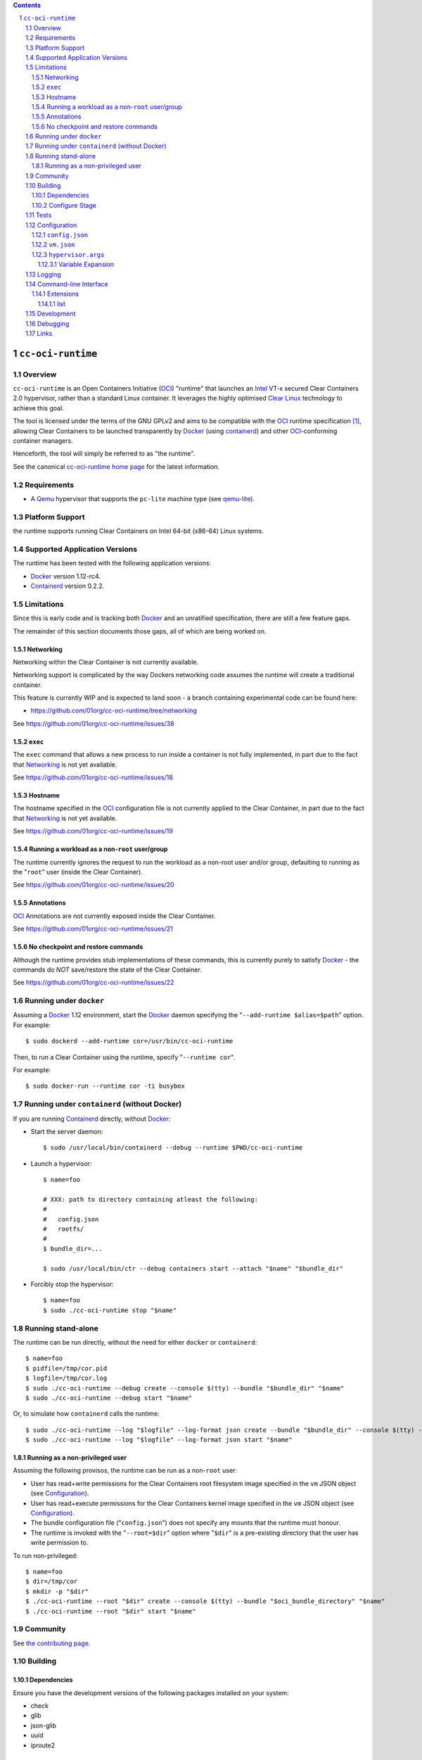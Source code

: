 .. image:: https://travis-ci.org/01org/cc-oci-runtime.svg?branch=master
   :target: https://travis-ci.org/01org/cc-oci-runtime

.. contents::
.. sectnum::

``cc-oci-runtime``
===================

Overview
--------

``cc-oci-runtime`` is an Open Containers Initiative (OCI_) "runtime"
that launches an Intel_ VT-x secured Clear Containers 2.0 hypervisor,
rather than a standard Linux container. It leverages the highly
optimised `Clear Linux`_ technology to achieve this goal.

The tool is licensed under the terms of the GNU GPLv2 and aims to be
compatible with the OCI_ runtime specification [#oci-spec]_, allowing
Clear Containers to be launched transparently by Docker_ (using
containerd_) and other OCI_-conforming container managers.

Henceforth, the tool will simply be referred to as "the runtime".

See the canonical `cc-oci-runtime home page`_ for the latest
information.

Requirements
------------

- A Qemu_ hypervisor that supports the ``pc-lite`` machine type (see qemu-lite_).

Platform Support
----------------

the runtime supports running Clear Containers on Intel 64-bit (x86-64)
Linux systems.

Supported Application Versions
------------------------------

The runtime has been tested with the following application versions:

- Docker_ version 1.12-rc4.
- Containerd_ version 0.2.2.

Limitations
-----------

Since this is early code and is tracking both Docker_ and an unratified
specification, there are still a few feature gaps.

The remainder of this section documents those gaps, all of which
are being worked on.

Networking
~~~~~~~~~~

Networking within the Clear Container is not currently available.

Networking support is complicated by the way Dockers networking code
assumes the runtime will create a traditional container.

This feature is currently WIP and is expected to land soon - a branch
containing experimental code can be found here:

- https://github.com/01org/cc-oci-runtime/tree/networking

See https://github.com/01org/cc-oci-runtime/issues/38

``exec``
~~~~~~~~

The ``exec`` command that allows a new process to run inside a container
is not fully implemented, in part due to the fact that `Networking`_ is not
yet available.

See https://github.com/01org/cc-oci-runtime/issues/18

Hostname
~~~~~~~~

The hostname specified in the OCI_ configuration file is not currently
applied to the Clear Container, in part due to the fact that
`Networking`_ is not yet available.

See https://github.com/01org/cc-oci-runtime/issues/19

Running a workload as a non-``root`` user/group
~~~~~~~~~~~~~~~~~~~~~~~~~~~~~~~~~~~~~~~~~~~~~~~

The runtime currently ignores the request to run the workload as a
non-root user and/or group, defaulting to running as the "``root``" user
(inside the Clear Container).

See https://github.com/01org/cc-oci-runtime/issues/20

Annotations
~~~~~~~~~~~

OCI_ Annotations are not currently exposed inside the Clear Container.

See https://github.com/01org/cc-oci-runtime/issues/21

No checkpoint and restore commands
~~~~~~~~~~~~~~~~~~~~~~~~~~~~~~~~~~

Although the runtime provides stub implementations of these commands,
this is currently purely to satisfy Docker_ - the commands do *NOT*
save/restore the state of the Clear Container.

See https://github.com/01org/cc-oci-runtime/issues/22

Running under ``docker``
------------------------

Assuming a Docker_ 1.12 environment, start the Docker_ daemon specifying
the "``--add-runtime $alias=$path``" option. For example::

    $ sudo dockerd --add-runtime cor=/usr/bin/cc-oci-runtime

Then, to run a Clear Container using the runtime, specify "``--runtime cor``".

For example::

    $ sudo docker-run --runtime cor -ti busybox

Running under ``containerd`` (without Docker)
---------------------------------------------

If you are running Containerd_ directly, without Docker_:

- Start the server daemon::

    $ sudo /usr/local/bin/containerd --debug --runtime $PWD/cc-oci-runtime

- Launch a hypervisor::

    $ name=foo

    # XXX: path to directory containing atleast the following:
    #
    #   config.json
    #   rootfs/
    #
    $ bundle_dir=...

    $ sudo /usr/local/bin/ctr --debug containers start --attach "$name" "$bundle_dir"

- Forcibly stop the hypervisor::

    $ name=foo
    $ sudo ./cc-oci-runtime stop "$name"

Running stand-alone
-------------------

The runtime can be run directly, without the need for either ``docker``
or ``containerd``::

    $ name=foo
    $ pidfile=/tmp/cor.pid
    $ logfile=/tmp/cor.log
    $ sudo ./cc-oci-runtime --debug create --console $(tty) --bundle "$bundle_dir" "$name"
    $ sudo ./cc-oci-runtime --debug start "$name"

Or, to simulate how ``containerd`` calls the runtime::

    $ sudo ./cc-oci-runtime --log "$logfile" --log-format json create --bundle "$bundle_dir" --console $(tty) -d --pid-file "$pidfile" "$name"
    $ sudo ./cc-oci-runtime --log "$logfile" --log-format json start "$name"

Running as a non-privileged user
~~~~~~~~~~~~~~~~~~~~~~~~~~~~~~~~

Assuming the following provisos, the runtime can be run as a non-``root`` user:

- User has read+write permissions for the Clear Containers root
  filesystem image specified in the ``vm`` JSON object (see
  Configuration_).

- User has read+execute permissions for the Clear Containers kernel
  image specified in the ``vm`` JSON object (see Configuration_).

- The bundle configuration file ("``config.json``") does not specify any
  mounts that the runtime must honour.

- The runtime is invoked with the "``--root=$dir``" option where
  "``$dir``" is a pre-existing directory that the user has write
  permission to.

To run non-privileged::

    $ name=foo
    $ dir=/tmp/cor
    $ mkdir -p "$dir"
    $ ./cc-oci-runtime --root "$dir" create --console $(tty) --bundle "$oci_bundle_directory" "$name"
    $ ./cc-oci-runtime --root "$dir" start "$name"

Community
---------

See `the contributing page <https://github.com/01org/cc-oci-runtime/blob/master/CONTRIBUTING.md#contact>`_.

Building
--------

Dependencies
~~~~~~~~~~~~

Ensure you have the development versions of the following packages
installed on your system:

- check
- glib
- json-glib
- uuid
- iproute2

Configure Stage
~~~~~~~~~~~~~~~

Quick start, just run::

  $ ./autogen.sh && make

If you have specific requirements, run::

  $ ./configure --help

... then add the extra "``configure``" flags you want to use::

  $ ./autogen.sh --enable-foo --disable-bar && make

Tests
-----

To run the basic unit tests, run::

  $ make check

To configure the command above to also run the functional tests
(recommended), see the `functional tests README`_.

Configuration
-------------

At the time of writing, the OCI_ had not agreed on how best to handle
VM-based runtimes such as this (see [#oci-vm-config-issue]_).

Until the OCI_ specification clarifies how VM runtimes will be defined,
the runtime will search a number of different data sources for its VM
configuration information.

Unless otherwise specified, each configuration file in this section will
be looked for in the following directories (in order):

- The bundle directory, specified by "``--bundle $bundle_dir``".

- The system configuration directory ("``./configure --sysconfdir=...``").
  
  With no ``--prefix`` or with ``--prefix=/``, the file will be looked
  for in ``/etc/cc-oci-runtime/``".

- The defaults directory.
 
  This is a directory called "``defaults/cc-oci-runtime/``" below the
  configured data directory ("``./configure --datadir=...``").
  
  With no ``--prefix`` or with ``--prefix=/``, the file will be looked
  for in ``/usr/share/defaults/cc-oci-runtime/``".

The first file found will be used and the runtime will log the full path
to each configuration file used (see `Logging`_).

Example files will be available in the "``data/``" directory after the
build has completed. To influence the way these files are generated,
consider using the following "``configure``" options:

- ``--with-qemu-path=``
- ``--with-cc-kernel=``
- ``--with-cc-image=``

.. note:: You may still need to make adjustments to this file to work
   for your environment.

``config.json``
~~~~~~~~~~~~~~~

The runtime will consult the OCI configuration file ``config.json``
for a "``vm``" object, according to the proposed OCI specification
[#oci-vm-config-issue]_

``vm.json``
~~~~~~~~~~~

If no "``vm``" object is found in ``config.json``, the file
"``vm.json``" will be looked for which should contain a stand-alone
JSON "``vm``" object specifying the virtual machine configuration.

``hypervisor.args``
~~~~~~~~~~~~~~~~~~~

This file specifies both the full path to the hypervisor binary to use
and all the arguments to be passed to it. The runtime supports
specifying specific options using variables (see `Variable Expansion`_).

Variable Expansion
..................

Currently, the runtime will expand the following `special tags` found in
``hypervisor.args`` appropriately:

- ``@COMMS_SOCKET@`` - path to the hypervisor control socket (QMP socket for qemu).
- ``@CONSOLE_DEVICE@`` - hypervisor arguments used to control where console I/O is sent to.
- ``@IMAGE@`` - Clear Containers rootfs image path (read from ``config.json``).
- ``@KERNEL_PARAMS@`` - kernel parameters (from ``config.json``).
- ``@KERNEL@`` - path to kernel (from ``config.json``).
- ``@NAME@`` - VM name.
- ``@PROCESS_SOCKET@`` - required to detect efficiently when hypervisor is shut down.
- ``@SIZE@`` - size of @IMAGE@ which is auto-calculated.
- ``@UUID@`` - VM uuid.
- ``@WORKLOAD_DIR@`` - path to workload chroot directory that will be mounted (via 9p) inside the VM.

Logging
-------

The runtime logs to the file specified by the global ``--log`` option.
However, it can also write to a global log file if the
``--global-log`` option is specified. Note that if both log options are
specified, both log files will be appended to.

The global log potentially provides more detail than the standard log
since it is always written to in ASCII format and includes Process ID
details. Also note that all instances of the runtime will append to
the global log.

The global log file is named ``cc-oci-runtime.log``, and will be
written into the directory specified by "``--root``".  The default
runtime state directory is ``/run/opencontainer/containers/`` if no
"``--root``" argument is supplied.

Note: Global logging is presently always enabled in the runtime,
as ``containerd`` does not always invoke the runtime with the ``--log``
argument, and enabling the global log in this case helps with debugging.

Command-line Interface
----------------------

At the time of writing, the OCI_ has provided recommendations for the
runtime command line interface (CLI) (see [#oci-runtime-cli]_).

However, the OCI_ runtime reference implementation, runc_, has a CLI
which deviates from the recommendations.

This issue has been raised with OCI_ (see [#oci-runtime-cli-clarification]_), but
until the situation is clarified, the runtime strives to support both
the OCI_ CLI and the runc_ CLI interfaces.

Details of the runc_ command line options can be found in the `runc manpage`_.

Note: The ``--global-log`` argument is unique to the runtime at present.

Extensions
~~~~~~~~~~

list
....

The ``list`` command supports a "``--all``" option that provides
additional information including details of the resources used by the
virtual machine.

Development
-----------

Follow the instructions in `Building`_, but you will also want to install:

- doxygen
- lcov
- valgrind

To build the API documentation::

  $ doxygen Doxyfile

Then, point your browser at ``/tmp/doxygen-cc-oci-runtime``. If you
don't like that location, change the value of ``OUTPUT_DIRECTORY`` in
the file ``Doxyfile``.

Debugging
---------

- Specify the ``--enable-debug`` configure option to the ``autogen.sh``
  script which enable debug output, but also disable all compiler and
  linker optimisations.

- If you want to see the hypervisor boot messages, remove "`quiet`" from
  the hypervisor command-line in "``hypervisor.args``".

- Run with the "``--debug``" global option.

- If you want to debug as a non-root user, specify the "``--root``"
  global option. For example::

    $ gdb --args ./cc-oci-runtime \
        --debug \
        --root /tmp/cor/ \
        --global-log /tmp/global.log \
        start --console $(tty) $container $bundle_path

- Consult the global Log (see Logging_).

Links
-----

.. _Intel: https://www.intel.com

.. _`Clear Linux`: https://clearlinux.org/

.. _`Qemu`: http://qemu.org

.. _`qemu-lite`: https://github.com/01org/qemu-lite

.. _OCI: https://www.opencontainers.org/

.. _`cc-oci-runtime home page`: https://github.com/01org/cc-oci-runtime

.. _runc: https://github.com/opencontainers/runc

.. _`runc manpage`: https://github.com/opencontainers/runc/blob/master/man/runc.8.md`

.. _Docker: https://github.com/docker/docker

.. _containerd: https://github.com/docker/containerd

.. [#oci-spec]
   https://github.com/opencontainers/runtime-spec

.. [#oci-runtime-cli]
   https://github.com/opencontainers/runtime-spec/blob/master/runtime.md

.. [#oci-vm-config-issue]
   https://github.com/opencontainers/runtime-spec/pull/405

.. [#oci-runtime-cli-clarification]
   https://github.com/opencontainers/runtime-spec/issues/434

.. _`functional tests README`: https://github.com/01org/cc-oci-runtime/tree/master/tests/functional/README.rst
